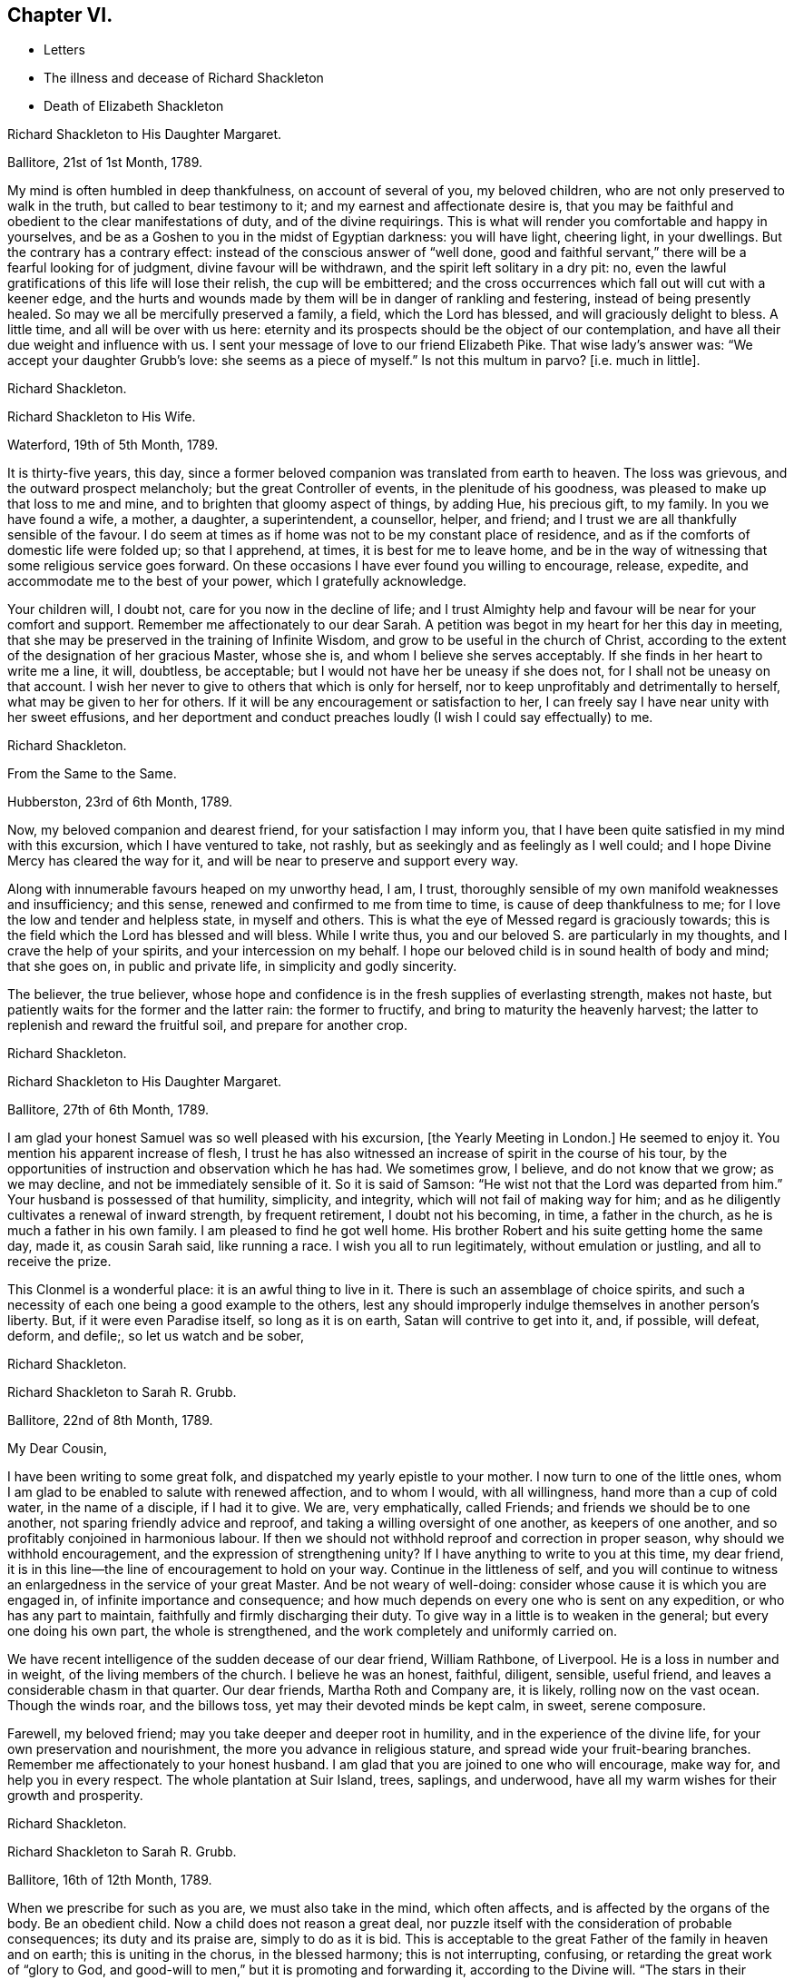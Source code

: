 == Chapter VI.

[.chapter-synopsis]
* Letters
* The illness and decease of Richard Shackleton
* Death of Elizabeth Shackleton

[.embedded-content-document.letter]
--

[.letter-heading]
Richard Shackleton to His Daughter Margaret.

[.signed-section-context-open]
Ballitore, 21st of 1st Month, 1789.

My mind is often humbled in deep thankfulness, on account of several of you,
my beloved children, who are not only preserved to walk in the truth,
but called to bear testimony to it; and my earnest and affectionate desire is,
that you may be faithful and obedient to the clear manifestations of duty,
and of the divine requirings.
This is what will render you comfortable and happy in yourselves,
and be as a Goshen to you in the midst of Egyptian darkness: you will have light,
cheering light, in your dwellings.
But the contrary has a contrary effect: instead of the conscious answer of "`well done,
good and faithful servant,`" there will be a fearful looking for of judgment,
divine favour will be withdrawn, and the spirit left solitary in a dry pit: no,
even the lawful gratifications of this life will lose their relish,
the cup will be embittered;
and the cross occurrences which fall out will cut with a keener edge,
and the hurts and wounds made by them will be in danger of rankling and festering,
instead of being presently healed.
So may we all be mercifully preserved a family, a field, which the Lord has blessed,
and will graciously delight to bless.
A little time, and all will be over with us here:
eternity and its prospects should be the object of our contemplation,
and have all their due weight and influence with us.
I sent your message of love to our friend Elizabeth Pike.
That wise lady`'s answer was: "`We accept your daughter Grubb`'s love:
she seems as a piece of myself.`"
Is not this multum in parvo?
+++[+++i.e. much in little].

[.signed-section-signature]
Richard Shackleton.

--

[.embedded-content-document.letter]
--

[.letter-heading]
Richard Shackleton to His Wife.

[.signed-section-context-open]
Waterford, 19th of 5th Month, 1789.

It is thirty-five years, this day,
since a former beloved companion was translated from earth to heaven.
The loss was grievous, and the outward prospect melancholy;
but the great Controller of events, in the plenitude of his goodness,
was pleased to make up that loss to me and mine,
and to brighten that gloomy aspect of things, by adding Hue, his precious gift,
to my family.
In you we have found a wife, a mother, a daughter, a superintendent, a counsellor,
helper, and friend; and I trust we are all thankfully sensible of the favour.
I do seem at times as if home was not to be my constant place of residence,
and as if the comforts of domestic life were folded up; so that I apprehend, at times,
it is best for me to leave home,
and be in the way of witnessing that some religious service goes forward.
On these occasions I have ever found you willing to encourage, release, expedite,
and accommodate me to the best of your power, which I gratefully acknowledge.

Your children will, I doubt not, care for you now in the decline of life;
and I trust Almighty help and favour will be near for your comfort and support.
Remember me affectionately to our dear Sarah.
A petition was begot in my heart for her this day in meeting,
that she may be preserved in the training of Infinite Wisdom,
and grow to be useful in the church of Christ,
according to the extent of the designation of her gracious Master, whose she is,
and whom I believe she serves acceptably.
If she finds in her heart to write me a line, it will, doubtless, be acceptable;
but I would not have her be uneasy if she does not,
for I shall not be uneasy on that account.
I wish her never to give to others that which is only for herself,
nor to keep unprofitably and detrimentally to herself,
what may be given to her for others.
If it will be any encouragement or satisfaction to her,
I can freely say I have near unity with her sweet effusions,
and her deportment and conduct preaches loudly (I wish I could say effectually) to me.

[.signed-section-signature]
Richard Shackleton.

--

[.embedded-content-document.letter]
--

[.letter-heading]
From the Same to the Same.

[.signed-section-context-open]
Hubberston, 23rd of 6th Month, 1789.

Now, my beloved companion and dearest friend, for your satisfaction I may inform you,
that I have been quite satisfied in my mind with this excursion,
which I have ventured to take, not rashly,
but as seekingly and as feelingly as I well could;
and I hope Divine Mercy has cleared the way for it,
and will be near to preserve and support every way.

Along with innumerable favours heaped on my unworthy head, I am, I trust,
thoroughly sensible of my own manifold weaknesses and insufficiency; and this sense,
renewed and confirmed to me from time to time, is cause of deep thankfulness to me;
for I love the low and tender and helpless state, in myself and others.
This is what the eye of Messed regard is graciously towards;
this is the field which the Lord has blessed and will bless.
While I write thus, you and our beloved S. are particularly in my thoughts,
and I crave the help of your spirits, and your intercession on my behalf.
I hope our beloved child is in sound health of body and mind; that she goes on,
in public and private life, in simplicity and godly sincerity.

The believer, the true believer,
whose hope and confidence is in the fresh supplies of everlasting strength,
makes not haste, but patiently waits for the former and the latter rain:
the former to fructify, and bring to maturity the heavenly harvest;
the latter to replenish and reward the fruitful soil, and prepare for another crop.

[.signed-section-signature]
Richard Shackleton.

--

[.embedded-content-document.letter]
--

[.letter-heading]
Richard Shackleton to His Daughter Margaret.

[.signed-section-context-open]
Ballitore, 27th of 6th Month, 1789.

I am glad your honest Samuel was so well pleased with his excursion,
+++[+++the Yearly Meeting in London.]
He seemed to enjoy it.
You mention his apparent increase of flesh,
I trust he has also witnessed an increase of spirit in the course of his tour,
by the opportunities of instruction and observation which he has had.
We sometimes grow, I believe, and do not know that we grow; as we may decline,
and not be immediately sensible of it.
So it is said of Samson: "`He wist not that the Lord was departed from him.`"
Your husband is possessed of that humility, simplicity, and integrity,
which will not fail of making way for him;
and as he diligently cultivates a renewal of inward strength, by frequent retirement,
I doubt not his becoming, in time, a father in the church,
as he is much a father in his own family.
I am pleased to find he got well home.
His brother Robert and his suite getting home the same day, made it,
as cousin Sarah said, like running a race.
I wish you all to run legitimately, without emulation or justling,
and all to receive the prize.

This Clonmel is a wonderful place: it is an awful thing to live in it.
There is such an assemblage of choice spirits,
and such a necessity of each one being a good example to the others,
lest any should improperly indulge themselves in another person`'s liberty.
But, if it were even Paradise itself, so long as it is on earth,
Satan will contrive to get into it, and, if possible, will defeat, deform, and defile;,
so let us watch and be sober,

[.signed-section-signature]
Richard Shackleton.

--

[.embedded-content-document.letter]
--

[.letter-heading]
Richard Shackleton to Sarah R. Grubb.

[.signed-section-context-open]
Ballitore, 22nd of 8th Month, 1789.

[.salutation]
My Dear Cousin,

I have been writing to some great folk, and dispatched my yearly epistle to your mother.
I now turn to one of the little ones,
whom I am glad to be enabled to salute with renewed affection, and to whom I would,
with all willingness, hand more than a cup of cold water, in the name of a disciple,
if I had it to give.
We are, very emphatically, called Friends; and friends we should be to one another,
not sparing friendly advice and reproof, and taking a willing oversight of one another,
as keepers of one another, and so profitably conjoined in harmonious labour.
If then we should not withhold reproof and correction in proper season,
why should we withhold encouragement, and the expression of strengthening unity?
If I have anything to write to you at this time, my dear friend,
it is in this line--the line of encouragement to hold on your way.
Continue in the littleness of self,
and you will continue to witness an enlargedness in the service of your great Master.
And be not weary of well-doing: consider whose cause it is which you are engaged in,
of infinite importance and consequence;
and how much depends on every one who is sent on any expedition,
or who has any part to maintain, faithfully and firmly discharging their duty.
To give way in a little is to weaken in the general; but every one doing his own part,
the whole is strengthened, and the work completely and uniformly carried on.

We have recent intelligence of the sudden decease of our dear friend, William Rathbone,
of Liverpool.
He is a loss in number and in weight, of the living members of the church.
I believe he was an honest, faithful, diligent, sensible, useful friend,
and leaves a considerable chasm in that quarter.
Our dear friends, Martha Roth and Company are, it is likely,
rolling now on the vast ocean.
Though the winds roar, and the billows toss, yet may their devoted minds be kept calm,
in sweet, serene composure.

Farewell, my beloved friend; may you take deeper and deeper root in humility,
and in the experience of the divine life, for your own preservation and nourishment,
the more you advance in religious stature, and spread wide your fruit-bearing branches.
Remember me affectionately to your honest husband.
I am glad that you are joined to one who will encourage, make way for,
and help you in every respect.
The whole plantation at Suir Island, trees, saplings, and underwood,
have all my warm wishes for their growth and prosperity.

[.signed-section-signature]
Richard Shackleton.

--

[.embedded-content-document.letter]
--

[.letter-heading]
Richard Shackleton to Sarah R. Grubb.

[.signed-section-context-open]
Ballitore, 16th of 12th Month, 1789.

When we prescribe for such as you are, we must also take in the mind,
which often affects, and is affected by the organs of the body.
Be an obedient child.
Now a child does not reason a great deal,
nor puzzle itself with the consideration of probable consequences;
its duty and its praise are, simply to do as it is bid.
This is acceptable to the great Father of the family in heaven and on earth;
this is uniting in the chorus, in the blessed harmony; this is not interrupting,
confusing, or retarding the great work of "`glory to God,
and good-will to men,`" but it is promoting and forwarding it,
according to the Divine will.
"`The stars in their courses fought against Sisera;`"
and of whatever degree in the heavenly host,
my beloved friend, you may esteem yourself to be,
(and I am sure I care not how little that is in your own eyes,) be encouraged
to persevere in unreserved dedication of all to the cause of Christ.
The kingdoms of this world seem in an unusual ferment;
and the bottom on which the false religions of it are founded, is altogether slight,
precarious, and uncertain.
Who knows how near the hour may be,
when it shall please the Omnipotent to rend the veil
which obscures the spiritual sight of mankind,
and to reveal himself to the human species in a more general way?
saying, as at the beginning of the creation, "`Let there be light, and there was light.`"
May you, who are called and chosen, and furnished for the Master`'s service,
be disencumbered, and ready willingly to run on his errands, with an "`Here am I,
send me;`" diligently attending to the fresh pointings and directions of wisdom,
in the course of your service.
So will the great and glorious work be likely to prosper in your hands,
and your peace will run down as a river in the present life,
bearing and supporting your spirits till you are conveyed
to the ocean and fulness of everlasting peace and joy

[.signed-section-signature]
Richard Shackleton.

--

[.embedded-content-document.letter]
--

[.letter-heading]
Richard Shackleton to His Daughter Margaret.

[.signed-section-context-open]
Ballitore, 5th of 2nd Month, 1790.

We are mercifully favoured here with pretty good health, except our sweet,
dear little Peggy, who does not yet rub through her complaints;
but as diligent means are used for her restoration,
we cherish a hope it may prove consistent with the Divine will to bless the same.
However that may be, submission and resignation are our duties.
Much severer trials may yet await us,
than the translation of the spirit of an innocent child,
from a scene of conflict and danger, to everlasting safety and happiness.

I think you are quite right in paying all proper attention
to the facilitating your husband`'s leaving home,
and getting the benefit of solemn feasts as well as yourself.
Those who are often much hampered with worldly cares
are necessarily covered with the dust of them.
They need to be often shaken from this dust,
that it may not lie so long as to sully their garments.
Turning the back to the world for a season, and giving up to those solemnities,
I believe, are often attended with beneficial consequences.
The women dwell more ex-officio in the quiet habitation,
are less exposed to the spots of the world.
I am glad to be well assured that your husband and you earnestly
seek each other`'s improvement in the best things,
and are as desirous each for the opportunity of the other`'s spiritual advantage,
as his or her own.

[.signed-section-signature]
Richard Shackleton.

--

[.embedded-content-document.letter]
--

[.letter-heading]
Richard Shackleton to Sarah R. Grubb.

[.signed-section-context-open]
Ballitore, 11th of 2nd Month, 1790.

[.salutation]
My Dear Cousin,

Your last written communications to me, dated the 1st day of this year,
were very acceptable.
The extracts of letters received from France, and from our dear friend Rebecca Jones,
were a highly-pleasing treat;
and all this furnished at a time when you were wading in the deeps,
engaged with sore conflict of mind, and wrestling for a mixture of condescending mercy.
To think of fitting out an entertainment for me in such circumstances,
was an argument of true friendship and true humility;
and your increase in these two respects, is a particular object of my desire for you,
both for my sake and your own.
Well, dear friend, you were helped over that mountain also,
the visit to Kinsale and the prison there.
I congratulate you thereupon, and expect you will be still further instructed,
disciplined, and modelled, by these further sufferings and rejoicings;
so that you will become more and more an obedient child, ready at a beck to run,
and do the will of your Father who is in heaven.
I was, and am also glad at heart,
that our beloved E. P. is so completely reduced and moulded--so willing to be anything,
as well as nothing.
Well, it is certainly the most spiritually-politic way:
it saves the poor creature a great deal of trouble, to give up at once;
not to be trifling and tampering about articles of capitulation,
but surrender at the discretion of the conqueror.
Salute that dear child, for my wife and me, with much affectionate nearness.
I wrote to her in answer to her last.
If she has any good news to tell me, I care not how soon she communicates it;
if the contrary, I have a heart willing to share in her troubles.

How closely are even the favoured of Heaven sometimes tried,
about the means of providing outward necessaries! that their diligence in worldly
business and their fervency of spirit may be stimulated at the same time;
that they may be stirred up to exercise an assiduous, prudent care in their occupations,
and yet be taught that the fruit of their labour depends
altogether on Him who alone can give the increase.
There is a need of more fathers and mothers among us;
such as seek not the sordid gain of preeminence; but who,
though men in religious understanding, are children, as to a humble, happy,
tractable disposition of mind: such as are meek, compassionate, benevolent, forgiving,
preferring others before themselves; or, in a word, such as have put on Christ,
and keep on them that blessed clothing.
I hear with much satisfaction, one good report or other of some of you thereaway.
I wish the babes and sucklings may be strengthened to do their part;
for a great deal depends on that class thriving, and doing their duty.
To be mercifully preserved from material injury, in passing through the child`'s state,
affords good hopes of arriving at the measure of stature and capacity,
designed by Infinite Wisdom.
I like the last communications from France which you sent me.
When you hear from that visited, agitated country,
I doubt not you will be kind enough to communicate.

Desiring your continued increase in good, and expecting to be favoured with a visible,
manual token of your remembrance, when a favourable coincidence shall fall out,
with dear love to you and cousin Robert,

[.signed-section-closing]
I remain your very affectionate kinsman,

[.signed-section-signature]
Richard Shackleton.

--

[.embedded-content-document.letter]
--

[.letter-heading]
Richard Shackleton to John Thorp.

[.signed-section-context-open]
Ballitore, 14th of 3rd Month, 1790.

It is not a time for servants who have been trained in a holy discipline,
fitted and prepared by various previous dispensations,
instructed to know the Master`'s will, and practised in the performance of it:
it is not a time for such to be as idle, indifferent spectators, serving themselves,
and neglecting the Master`'s business.
The cause which the Son of God introduced upon earth,
which he promulgated by his own authority, confirmed by miracles,
and sealed by his blood; a cause which involves in it life and immortality,
and everything that is truly good in time and in eternity;
this is certainly to be faithfully espoused, and diligently promoted among men,
according to the ability imparted.
So thought our predecessors, and left behind them a most striking example of diligence,
fortitude, perseverance, and patience in grievous and long-continued sufferings.
They knew that the term of this life was short,
and that what they had in commission to the people
of that generation was of infinite importance;
so that they lost no time in delivering their Lord`'s message,
and forwarding his business with care, fidelity, and dispatch.
"`Go and do likewise.`"

I gratefully accept the salutation of my honoured friend, Sarah Taylor,
and I also accept her excuse for not writing to me.
She has done what she could, (I believe,) through a long life,
in a far more noble and useful line;
and I would not begrudge her now to sit down and
eat the fruits of her industry--to tarry at home,
and divide, among her friends and neighbours,
the precious spoil won by her honest services.

[.signed-section-signature]
Richard Shackleton.

--

[.embedded-content-document.letter]
--

[.letter-heading]
Richard Shackleton to His Daughter Sarah.

[.signed-section-context-open]
Ballimurry, 14th of 4th Month, 1790.

I cannot say when I shall get home.
I mean to do all about staying and going, as well as I can;
and I have a hope that a way will be cast up for poor, blind me, that will be best.
I have been hitherto mercifully and graciously helped; and therefore,
if I be preserved from evil,
I trust the same kind hand will continue to support and direct.
It is my principal dependance.
I have little or no confidence in the flesh, in my own talents, abilities, or contrivance.

My poor families with you are the subject of my deep travail,
with earnest desires for your help,
and for the interference and blessing of Heaven among, and upon you;
particularly and especially your dear mother is the object of my faithful,
affectionate solicitude, who so generously and freely gives me up,
and takes care for me at home and abroad.
So may we be united and bound up together all in the spiritual relation,
mercifully taken and kept under the notice, and forming,
and direction of the heavenly hand,
all children of the same everlasting Father and Friend.
And may you, my dear Sarah, continue to be an example to us all in watchfulness,
innocence, simplicity, and dedication.
Look not too far before you;
take not into your view and contemplation too great a field of labour at a time,
which may intimidate and discourage you; but whatever little matter you find to do,
do it in the present might.
As was said to Moses, "`I Am has sent you.`"
Then retire to your own closet, and hearken to the secret intimations whispered there,
endeavouring to shut out all the redundance of reasoning and imagination,
which will be apt to intrude and mix there;
remembering that that which is born of the flesh is only flesh,
and profits nothing there;
flesh and blood not being capable of entering into the spiritual kingdom.

[.signed-section-signature]
Richard Shackleton.

--

[.embedded-content-document.letter]
--

[.letter-heading]
Richard Shackleton to His Wife.

[.signed-section-context-open]
London, 2nd of 6th Month, 1790.

Did I mention that this yearly meeting ordered a commodious place to be purchased,
and edifices to be erected here,
for the more convenient reception and holding of the yearly men`'s and women`'s meeting?
for which purpose they directed ten thousand pounds to be raised.
Though this was only an external matter,
yet it was carried through the meeting with such unanimity, dignity,
and nobility of spirit, that all within me was prostrated in thankfulness,
as at the footstool of the throne as when the outward temple was to be built,
and the people offered so willingly.
I more and more find this yearly meeting lie close to my heart.

[.signed-section-signature]
Richard Shackleton.

--

[.embedded-content-document.letter]
--

[.letter-heading]
Richard Shackleton to Sarah R. Grubb.

[.centered]
On her setting out on her second visit to the continent.

[.signed-section-context-open]
London, 5th of 6th Month, 1790.

[.salutation]
My Dear Cousin,

I+++.+++ P. informing me that it was necessary to send the enclosed letter under a cover,
I thought I might as well write a few lines on the cover, as send it empty away.
I therefore take the opportunity of saluting you with my best love,
and intimating to you the continued increase of near affection for you.
I believe that the more any are devoted and dedicated
to the promotion of the Christian cause,
and the more diligently they labour therein, that they feel in a stronger degree,
not only the effectual help of the Great Master to their spirits,
but the help of the spirits of their friends, brethren, and sisters.
And as you have set such an example of unreserved submission to the divine will,
and obedience to the heavenly call,
I doubt not your being borne up through the service before you,
to the glory of the great Name,
and the propagation of the blessed gospel of Christ among men.
Rejoice then, my beloved friend, that you are honoured with a part of the ministry;
continue to let it be as your food and drink, your ordinary food,
to do the will of Him who sent you, and to accomplish your allotted share of his work.

I love to reside in the humble valley, and that the precious dew may lie upon my branch.
And thus I wish you, my beloved friends, enlisted, accoutred, engaged,
and committed in the most glorious cause which ever dignified human nature;
that in the nothingness of self, and abasement of the creature,
you may receive your fresh supplies of spiritual
ability from the sole source of all right,
religious qualification.
And if in some places there is not an ear to hear, no opportunity to scatter, go forward,
bearing the precious seed.
I am ashamed to take the liberty thus to write to my superiors;
but interpret it as the effusion of simplicity and love.
Do let us know how you get on every way.
Many are deeply interested in your welfare, and among those,

[.signed-section-closing]
Your truly affectionate friend and kinsman,

[.signed-section-signature]
Richard Shackleton.

--

[.embedded-content-document.letter]
--

[.letter-heading]
Richard Shackleton to His Daughter Margaret.

[.signed-section-context-open]
Ballitore 8th of 7th Month, 1790.

[.salutation]
My Dear Margaret,

I have indeed abundant and renewed cause of thankfulness to our Almighty Benefactor,
for his gracious protection still extended,
and his safe conduct of a very poor and helpless creature, home to my family and friends.
I have also humbly to acknowledge the daily supplies every way afforded,
profitable to me, for doctrine, for reproof, for correction,
for instruction in righteousness: thus the rod and the staff, administered in wisdom,
alternately rectify and regulate, assist and comfort;
and so poor pilgrims move along under repeated convictions
of their own infirmities and insufficiency,
and under a renewed experience of continued mercy and divine aid.
The yearly meeting of London seems like a home or habitation to my spirit.
I am dipped there, I trust, in some degree, into the state of the Christian cause,
and engaged in a travail, and secret,
silent wrestling for a blessing on the endeavours of the
faithful in this day for the promotion of it:
this I look upon as my principal business there, though a good deal of other matter,
relative to church-affairs, falls to my lot besides,
and calls for diligent exertion of my best abilities.
Upon the whole, my dear Margaret, I do hope this most important cause gains ground;
and that, though there still remain some fruitless, sapless trees in the wood,
yet a great number of promising young plants have taken strong root downwards,
and are shooting vigorously upwards.
Much depends on their preservation from any annoyance--on their upright growth,
and bearing each their own kind of fruit in due season.
My journey to and from London, and temporary stops at sundry places,
as well as some few excursions in the neighbourhood of London,
were generally attended with satisfaction to my mind.
I renewed precious amity with old surviving friends;
and I met with opportunity of cultivating a pleasing
and profitable intimacy with some new ones.
I saw my friend Burke, had him awhile to myself, and admired and loved him afresh.

[.signed-section-signature]
Richard Shackleton.

--

[.embedded-content-document.letter]
--

[.letter-heading]
Richard Shackleton to Sarah R. Grubb.

[.signed-section-context-open]
Carlow, 19th of 7th Month, 1790.

[.salutation]
My Beloved Cousin,

My wife and I, and several of us of this monthly meeting,
have been engaged a little at home, in a degree of like labour as engages you abroad.
We have been endeavouring to dress the garden already enclosed,
the soil of which is indeed poor enough, and weeds enow, rooted and running to seed,
in danger of disseminating their own prolific species,
to the deforming of the garden and the annoyance of the hopeful plants.
You are occupied in the wide and wild field,
where there is abundance of rough work to be done, access to be gradually made,
rubbish to be removed, stones to be gathered out,
and the gospel plough and harrow to be introduced.
I have at times been favoured to meet with you there in spirit,
and to desire a blessing on your work.
In so large a field of labour,
your work may indeed seem small and contemptible in your own rational view; but,
as it is said, "`Everything has a beginning,`" be not discouraged; do your part,
and that is enough for you.
Sow the seed in faith, and leave it under the blessing of the Heavenly Husbandman:
other labourers may be sent hereafter into the field, in the progress of the work,
with different tools and instruments, for further service.
The present time, the present might and ability, diligently and rightly employed,
are the most likely means for the business to be effectually promoted,
and for the securing and establishing your own peace, the precious penny,
the inestimable reward.
My fellow-labourers have left me here, as I am so far on my way to Youghall,
where the province meeting is to begin, the 25th instant;
and where I expect to meet with old James Christy, and John Gough,
and several other friends, in order to essay a beginning of the national visit,
which has been appointed here.
I understand John Gough has lately had an alarming paralytic stroke,
which nearly deprived him of the use of one side for some time;
but was so far recovered as to be able to attend their late quarterly meeting near Charlemont,
where he had very acceptable service,
appearing with increasing brightness in his Master`'s cause, who, I trust,
will strengthen him every way for this fresh service.
I love to see people so devoted, so dedicated, so set upon promoting the cause of Christ.

I hold myself much obliged, as I have been much gratified,
by your kind communication from Amsterdam, of the 1st instant.
Continue, my dearly beloved cousin, so to favour me; for you are precious with me,
and your preservation, and perseverance in well doing,
are among those subjects of solicitous travail which are interwoven with my best feelings.
Peace be to you, and peace to your helpers!
The Lord has helped, does, and will help you.

[.signed-section-signature]
Richard Shackleton.

--

[.embedded-content-document.letter]
--

[.letter-heading]
Richard Shackleton to His Daughter Margaret.

[.signed-section-context-open]
Ballitore, 23rd of 11th Month, 1790.

[.salutation]
My Beloved Margaret,

It was very kind, in your situation, to take the trouble of writing.
We feel indeed for you, and wish it were in our power to afford you any relief.
We have none to send you except our advice, and that I believe you have no occasion for;
for you know where to look for help, and who it is that can say "`peace,
be still;`" and the storms in the moral, as well as in the elementary world,
obey his voice.
But it is often easier to give advice than to take it:
it is easy to recommend resignation; but when the trial comes home to us,
and the exquisitely tender feelings of nature are affected; then to say with the heart,
"`Your will be done!`" is to overcome indeed.
And yet such a victory over humanity may be gained,
and is often gained by the Lord`'s children, in their pilgrimage through this life;
and being strengthened by his love and his power, they can,
in all humility and gratitude, kiss the rod which chastises them, and bless the hand,
which in perfect, though unsearchable wisdom, both gives and takes away.
Our sympathy with you, my dear child, is strong; and our hope, I trust,
is not of the hypocrite, which perishes; our hope is, that you will, in the Lord`'s time,
be raised out of those pits of distress, and having been made a witness of deliverance,
will have experimentally to testify to the sufficiency of that arm of everlasting Power,
which could deliver in such sort,
and to encourage other travellers in the like tribulated path, to hold on their way.

Your son Abraham is in good health, through favour of Providence; a fine, sensible,
well-disposed boy, who, I trust,
will be a comfort and assistance to his worthy father and you.
When I speak of comfort,
I must consequently think of our dear Sarah R. Grubb whom
to have so near you must be pleasing and strengthening.
It is strikingly remarkable, of how singular and manifold service one person is,
whose good natural understanding is imbued with divine wisdom, and who,
in all humility and devotedness, goes on in simplicity, doing the great Master`'s will.
How great then must be the use, and how powerful the effect,
when many such are combined together, assisting and encouraging one another,
and assisted and encouraged by the Head of the church.
So that every individual should look well to themselves,
lest their failure to come properly forward should not only be to their own great loss,
but to the impoverishing and debilitating of the
general effort for promoting the common cause.
I hear that account has been received of the release of our dear friend, William Mathews,
from this warfare.
Now, my dear M. with the one heart of two parents affectionately
solicitous for your happy release,
in due season, from every burden, and that all sorrows may, in the Lord`'s time,
be changed into joy, I bid you most tenderly and cordially farewell.

[.signed-section-signature]
Richard Shackleton.

--

[.embedded-content-document.letter]
--

[.letter-heading]
Richard Shackleton to S. G.

[.signed-section-context-open]
Ballitore, 25th of 11th Month, 1790.

[.salutation]
My Dear Samuel,

This morning we received the account of my sweet
little grandson`'s transit from earth to heaven;
a happy exchange indeed for him,
without undergoing the troubles and running the risk of length of days.
But I know your tender heart will be grieved, and that such trials deeply affect you.
Let this reflection comfort you:
that your children thus removed are safe and well provided for,
and that you will have no tears to shed for their misconduct.
He who does all things in perfect wisdom, and knows what is best for us all,
thus orders respecting us, that we may by his humbling, refining dispensations,
be made what he would have us to be.

[.signed-section-signature]
Richard Shackleton.

--

[.embedded-content-document.letter]
--

[.letter-heading]
Richard Shackleton to Sarah R. Grubb.

[.signed-section-context-open]
Ballitore, 27th of 11th Month, 1790.

[.salutation]
My Dear Cousin,

I often crave to be preserved from stealing, and taking the great name in vain; that is,
from unwarrantably and illicitly meddling with religious subjects;
and I hope it is under some of this awful covering and salutary fear,
that I endeavour to keep up a correspondence of this sort,
with a number of dear and intimate friends.
I consider that we have "`gifts differing according
to the grace that is given to us;`" that I have,
when at home, some leisure time; and that I find I have neither a cast, nor liking,
nor capacity for many ordinary affairs, which occupy many people`'s time and talents:
they attend to that which pleases them, and which they understand.
Why may not I attend to that which pleases me, and in which I wish to improve;
provided I neither hurt myself, nor anyone else?
I know that, as good economists, we should have a storeroom in our house,
in which things not needed for present use should be carefully locked up;
and that frugality and industry are very necessary qualities,
as the means of exercising liberality in due season.
To be frugal, not parsimonious; liberal, and not lavish;
is what I think we should endeavour to learn.
But why all this preface?

As I lay awake this morning, you occurred to me; and no wonder,
as you are the frequent companion of my thoughts; you seemed to me rather poor and low,
like myself, and I thought I would try if I could converse with you in this manner.
I do not need to make a flourish in praise of poverty; as some people,
instead of bowing down under, and bearing the cross,
appear to me to ride exultingly and ostentatiously upon it; but I want just to manifest,
by this little token, my sensibility and affectionate sympathy with you.
Neither do I need to give you advice on the occasion.
I am not so vain and foolish as to think you stand in need of my advice.
You are a trained servant,
and are acquainted by this time with your Master`'s ways and manner.
You have, though young in years, been long under his holy discipline,
and know that much exercise, conflict, and probation is continually to be gone through,
in order to be made "`perfect, thoroughly furnished unto all good works.`"
You have drunk deeply of divine consolation,
and you have known a walking in the light of the Lord; yes,
your path has been for a season as the shining light.
No wonder then that in turn you should not only be stripped of your priestly robes,
but compassed with the troubles and perplexities, which belong to us, as being flesh.
I believe, indeed, that those who ascend to the greatest heights of the holy hill,
and as instruments are made most eminently useful;
I believe that those have to descend proportionably into the lower parts of the earth,
and have the greatest need to experience a being buried with Christ,
by baptism into death.
Such is the frailty and fallibility of our compound natures,
that the great Author of them knows there is a necessity for our
undergoing repeated humiliations and abasement of self,
that we may know and feel, and be made thoroughly sensible of this important,
essential truth: that "`we are not sufficient of ourselves even to think any good thing,
as of ourselves, but our sufficiency is of God.`"

It is a considerable comfort to us, that you, my beloved cousin, are got home,
while our dear Margaret has been so tried.
She has lost her little John.
We are in anxious expectation about her, but our hopes overbalance our fears.
We trust that our gracious Benefactor will be mercifully
pleased to bring her through her dreaded conflict,
and restore her to her family, to her friends, and to the church;
which stands greatly in need of well-qualified, experienced, devoted, active members,
who have witnessed the dispensation of preparation for acceptable service.

[.signed-section-closing]
Farewell, my beloved friend and cousin.

29th. This letter has been delayed; and we have, since it was written,
received the glad tidings that our dear M. had increased her family,
for which I desire to be favoured with a thankful heart.
By Elizabeth Pim`'s letter, I find several of you were bound for Cork.
I might indeed have thought of the quarterly meeting being to be there.
Once more, and evermore, my dear cousin, farewell!

[.signed-section-signature]
Richard Shackleton.

--

The following letter, dictated by Sarah R. Grubb, four days before her decease,
in reply to the preceding from Richard Shackleton concludes this interesting correspondence.
Sarah R. Grubb was seized with a fever while at Cork, and died the 8th of 12th month,
1790.

[.embedded-content-document.letter]
--

Your salutation met me, though apparently out of course, in the right time;
being under impressions which make time and circumstances of little account,
compared with the unlimited consolations of the Spirit,
or a preparation to receive them at the Divine hand.
My soul, though encompassed with the manifold infirmities of a very afflicted tabernacle,
can feelingly worship, and rejoice in nothing more than this,
that the Lamb immaculate is still redeeming, by his precious blood, out of every nation,
kindred, tongue, and people; and making a glorious addition to the church triumphant,
whose names will stand eternally recorded in the book of life.
I express not these things from a redundancy of heavenly virtue,
but from the soul-sustaining evidence that, amidst all our weakness,
and conflicts of flesh and spirit,
an interest is mercifully granted in Him who gives victory over death, hell,
and the grave.

[.signed-section-signature]
Sarah R. Grubb.

--

[.embedded-content-document.letter]
--

[.letter-heading]
Richard Shackleton to Robert Grubb.

[.signed-section-context-open]
Ballitore, 28th of 12th Month, 1790.

[.salutation]
Dear Cousin Robert,

I doubt not but you have had many affectionate, sympathizing,
consoling salutations from your numerous friends, in your present solitary state;
and should these be withheld,
yet you know where and in whom are hid all the fresh springs of true consolation,
as well as all the treasures of wisdom and knowledge;
yet I had a mind to throw in my mite of comfort,
having myself been tried in like manner with the privation of a bosom-friend,
and partner in the cares and comforts of this life, and a faithful, religious help-mate.
Infinite Wisdom indeed has seen fit to "`take away from you the
desire of your eyes with a stroke;`" but the reflection of your
having been favoured with so excellent a companion;
the recollection of the many pleasant, profitable seasons which you had together;
and a sense of the spiritual benefit which has accrued from your near connection,
must be at times attended with a savour,
and consolatory feeling which sweetens the bitter cup.
Your tender care of this eminent, honourable servant;
your attention to her needs of every kind;
and your constant promoting and assisting her in her progress in
the great work and service in which she was engaged on earth,
must also be a source of solid satisfaction to your mind,
in the frequent retrospect which you will have to take of
the time of your journeying together in the road of life.
So that I wish you, my dear cousin Robert, to be cheered, to look up,
to be encouraged to attend to the civil and religious
duties of the remaining part of your day;
and to endeavour, by your own spiritual growth in the root of Divine life,
and improvement in holy experience and right capacity for religious service, to make up,
according to your measure, in some part,
the great loss which the church militant has sustained,
by the translation of this noble and splendidly-useful instrument from earth to heaven.

[.signed-section-signature]
Richard Shackleton.

--

[.embedded-content-document.letter]
--

[.letter-heading]
Richard Shackleton to His Daughter Margaret.

[.signed-section-context-open]
Ballitore, 25th of 1st Month, 1791.

May we all be preserved objects of gracious, condescending regard;
and if it should please Infinite Wisdom to give any
of us an understanding in spiritual things,
and to qualify us at times a little to handle them, let us,
in all humility and reverence,
receive the commission and command as a favour far
transcending all worldly honours and emoluments;
let us not slight, nor regret, nor repine at the heavenly gift,
but gratefully attend upon it, and use our diligent endeavours to improve it,
to the honour of the giver;
that so our lives may flow on as comfortably as is
to be expected in this mixed state of existence,
under the renewed evidence of Divine approbation;
that we may leave vestiges and way-marks to the succeeding generations,
which they may safely and happily follow; and having had the high honour of being,
in any degree, engaged in the promotion of the reign and government of Christ on earth,
may be eternally happy with him in his heavenly kingdom.

[.signed-section-signature]
Richard Shackleton.

--

[.embedded-content-document.letter]
--

[.letter-heading]
From the Same to the Same.

[.signed-section-context-open]
Ballitore, 2nd of 3rd Month, 1701.

[.salutation]
My Dear Margaret,

Your mother received yours of 26th ult.
and though you do not speak out, I cannot but think that you dared not stay at home;
so give up cheerfully, and come to this north country.
People may talk of the weight and influence, and respectability of age;
but if younger persons do not go forth in the service, and exert themselves,
the cause will suffer.
I am not for dragging you, my dear child, from your domestic concerns,
which are various and important; but if truth gently draw you,
and whisper that a duty is to be done,
I would have you follow its leadings and secret monitions.
He that made is all-sufficient to preserve: the kine, indeed,
must be allowed to low as they go; the natural part,
to regret the parting with the inexpressibly tender connections left at home;
but the ark of the testimony must be taken out of the land of the Philistines,
and blessed will they be with whom it rests.
So, my dear Margaret, be not dismayed, but if you have heard the call, go forth,
though it may be weeping: bear and scatter the precious seed,
according to heavenly direction, and there is no doubt but peace will be the crown.
Your sister Sarah holds herself in readiness to go with Mary Dudley.
I hope it is right, but I am sure it is a close trial to us.
I feel a soft part in my nature: nature must get vent.

[.signed-section-signature]
Richard Shackleton.

--

[.offset]
In this year, (1791,) Mary, third daughter of Richard Shackleton,
was married to William Leadbeater.

[.embedded-content-document.letter]
--

[.letter-heading]
Elizabeth Shackleton to His Son-In-Law Leadbeater.

[.signed-section-context-open]
Lurgan, 13th of 4th Month, 1791.

[.salutation]
Dear William,

Having written to your mother, and the rest of our children in Ballitore,
I thought it would not be unacceptable to you to be remembered likewise in this manner.
So, my dear William, trouble comes to all the race of men:
it is the condition of our nature, and no doubt necessary for us.
May you and your dear companion not be too much wrapped up in each other,
but in the time of outward tranquillity, and respite from heavy affliction,
seek diligently to get settled in some hiding-place in that rock,
the inhabitants whereof find a shelter from the storms; yes,
and at times sing in secret for very joy of heart.
It will be a very capital favour to be rightly helped through the present service:
it is difficult and dangerous--requires meekness of wisdom indeed.
I wish that you, who are young, may keep very constantly going to school;
that so you may be learning more and more every day,
and be more and more qualified to understand and
to teach the living lessons of pure Christianity.
This knowledge is indeed worth aspiring after.
It comprehends life eternal: it is not seated in the head, the region of the imagination,
but it occupies the heart; and, like the sense of feeling, pervades the whole inward man.
You know, dear William, something of this Divine nature:
it was the precious sense of it which caused in you such a disrelish for insipid,
lifeless, outward, unsubstantial forms.
Continue to hunger and thirst after it, and it alone, and in due season you will be fed.
Be content, yes, glad to be preserved one of the babes in Christ,
who are nourished by the milk of the word;
and not one of the wise and prudent of this world,
from whom the gospel of life and salvation is impenetrably hid.

M+++.+++ W. shines in her gift; our dear M. G. in her line,
appears clothed with the spirit of the gospel;
dear S. W.`"s little effusions are very acceptable; R. G., I hope, well concerned.
So we are getting on as well as we can, cautious and fearful, that so we may do no hurt.

[.signed-section-signature]
Richard Shackleton.

--

[.embedded-content-document.letter]
--

[.letter-heading]
Richard Shackleton to His Wife.

[.signed-section-context-open]
Lurgan, 19th of 4th Month, 1791.

The good and gracious Master would favour and overshadow with his goodness, but vain,
vain man, letting in another power to rule and sway,
the rain from heaven falls unprofitably, as it were, on the troubled sea.
However, in this we have satisfaction, that we have laboured plainly, honestly, tenderly,
respectfully, and firmly, both publicly and privately,
in order to bring into the unity and harmony, and to defeat the enemy`'s designs;
but I fear little is effected, besides bearing our testimony against that which is wrong,
and lifting up the standard of peace and concord.
The Lord grant that the princes among the people may flock to it!
Then I believe religion would flourish in this flourishing province.
You may think, my dear love, from this description,
that we have had a troublesome time of it.
Meekness of wisdom was the word, and I hope it was in a good degree kept to;
but though Moses was the meekest of men, he was also an undaunted warrior,
and fought with ardour to get the enemy of the true seed cast out of the land.

The monthly meeting proved a favoured, owning, bowing season.

[.signed-section-signature]
Richard Shackleton.

--

[.embedded-content-document.letter]
--

[.letter-heading]
From the Same to the Same.

[.signed-section-context-open]
London, 12th of 5th Month, 1791.

Last afternoon I attended another sitting of the Committee on the Queries.
It is a very difficult job to get on with;
there is so much critical accuracy about choice of words.
I had to rub up my old Greek, and to give my interpretation of a word,
in the original language of the New Testament.
However, I felt the Power, which gathered us to be a people, near,
as they were framing and fashioning patterns for the discipline of the church;
and I bowed in humility and thankfulness to the Power, and travailed for a blessing,
on the endeavours used for the preservation and strengthening of
that which yet remains of glory and excellence among us.
My cry also was, and is, for wisdom,
that I may be instructed to behave myself aright in the house of God;
and if I meddle at all, that it may be with clean hands and a wise heart.
There is too much of the mere natural and superficial among us:
there is need of going deeper down than many do.
These things, the propagation and promotion of vital Christianity, are solemn, awful,
and ponderous.
Who is sufficient for them?
Not the wise and learned in the wisdom of this world;
not the rich and great in earthly possessions and rank;
not the prudent and crafty in human policy;
but those whose sufficiency is of and from the Lord Almighty,
who have no confidence in that part of themselves which appertains to the flesh;
who are as willing to be nothing as anything,
and who seek not themselves nor their own honour,
but the honour which comes from God only.
And such, I am persuaded, are still mercifully preserved.
It is not in the power of our nature to acquire the knowledge of the truth;
it is not in us to retain it in our experience; but we may very easily and readily,
as in a moment, dissipate, squander it away, and lose it forever.
Yes, while we preach to others; while we handle the law and support the testimony,
we may, without watchfulness and religious fear, become cast away from Divine favour,
and die to any sensations of good, or capacity to do good.
So let us fear as well as love, and be sure to take heed to ourselves first,
then to the flock, the sheep, and lambs of Christ,
if indeed we feel that we are appointed by the chief
Shepherd to take any oversight thereof.

[.signed-section-signature]
Richard Shackleton.

--

[.embedded-content-document.letter]
--

[.letter-heading]
Richard Shackleton to His Daughter Mary Leadbeater

[.signed-section-context-open]
1791.

I earnestly desire your particular attention to your mother.
Bear with her infirmities, prevent her wishes, supply her needs,
and lighten my absence to her in every respect, as much as is in your power.
You know the tenderness of the conjugal tie, and therefore you will bear with me.
I am persuaded that your husband, who is the very model of good nature, humanity,
and equanimity, will do his part of this business.

[.signed-section-signature]
Richard Shackleton.

--

[.embedded-content-document.letter]
--

[.letter-heading]
Richard Shackleton to His Son.

[.signed-section-context-open]
London, 18th of 5th Month, 1791.

Alterations, changes, dismemberments, etc. will fall out in families.
May we each seek to get settled on that which is unchangeable;
that in whatsoever proportion prosperity and adversity, things pleasant and disagreeable,
be mingled in the cup of life,
we may take it patiently and resignedly at the Lord`'s hand.
So will it be a cup of blessings to us: we shall be strengthened with effectual help,
and take courage to proceed to the end of our journey;
where the great plus ultra will open upon us, where is no mixture, no sorrow, sighing,
nor sickness, but joy everlasting upon the heads of the faithful, devoted,
humble followers, of our Lord and Saviour Jesus Christ.
The close of the business last evening was the reading of the testimonies
concerning our late beloved Sarah Robert Grubb.
It was a very solemn time.
Joseph Gurney Bevan read audibly and feelingly:
Lewis Majolier stood by and looked on the writing as the other read,
that he might the better collect the sense of a language
in which he was but little versed.
When Joseph Gurney Bevan had finished reading,
L+++.+++ M. asked permission to add his verbal testimony, which he did in a few sentences,
very explicitly, properly, and feelingly.
Joseph Gurney Bevan interpreted for him, sentence after sentence, as the other spoke,
in a very clear, intelligible manner.
The solemnity was great, the audience was very large; and, I believe, much pleased,
and I hope edified by the whole transaction.
For my part I was favoured to feel deeply, and to mourn, as I would wish,
the church`'s loss.
So much for that bright star, now set forever to this lower world.

[.signed-section-signature]
Richard Shackleton.

--

[.embedded-content-document.letter]
--

[.letter-heading]
Richard Shackleton to His Daughter Margaret.

[.signed-section-context-open]
Colebrook Dale, 4th of 6th Month, 1791.

[.salutation]
My Dear Margaret,

Believing it will be acceptable to you to hear from me,
I take up the pen at the house of our friend, Richard Reynolds, and have,
through the continued kindness of merciful Providence,
to inform you that I am in good health, enjoying the converse of friends,
whom I feel near to my heart,
and to whose hearts I have abundant reason to think I am nearly united.
Deborah Darby`'s presence would indeed consummate our social felicity;
but I believe she is rightly employed about her Master`'s business, from which,
neither the partiality of special friendship, nor maternal tenderness for her children,
who are here during school vacation, have attraction sufficient to draw her.
She and Rebecca Young are on their way from yearly meeting, visiting meetings, families, etc.
They are not likely to arrive here during our stay.
The yearly meeting was large, and, I hope, solemn.
I hope also that it was renewedly felt and experienced, that,
notwithstanding lamentable declension and dimness may be acknowledged,
our religious society is still owned a chosen people,
among whom the livery oracles are deposited,
the gifts and graces of the spirit are bestowed,
and the principles of pure and genuine Christianity are professed.

Much time had been previously employed, and during intervals continued to be employed,
about modelling new sets of queries: this furnished ample scope for argumentation, etc.
For my part, through the most merciful and gracious condescension of the Lord Almighty,
if in humble reverence I may so presume to say, I was satisfied,
having several times got down to my own hole in the rock,
the secret place of the stairs assigned me.
In that domicilium, that little mansion, I am not only content, but thankful to dwell.
May but the hand of Omnipotence preserve me there! for even
there the enemy will endeavour to make an entrance,
and defile, and defeat, and destroy if he can;
for that is the work of his cruelty and malice.

I doubt not that our beloved Elizabeth Pim would communicate to
you some intelligence respecting the women`'s yearly meeting,
etc. which her valuable sister G. would send her.
This dear sister grows, I hope, in a capacity for religious service,
and in the qualifications of a mother in Israel.
May they both grow together in the Lord:
so will their labours and their example be of singular use in their day,
and infinite and glorious will be their recompence of reward.

James Lecky, Anna Taverner, and I, set out from Worcester yesterday,
and arrived in the evening at this highly-favoured spot,
where we are most kindly and cordially entertained.
I expect we shall stay for the meeting here tomorrow,
and next day set off for Manchester, in order to pay a visit to dear Sarah Taylor, who,
we understand, appears to be near launching out of time, into, no doubt,
a blissful eternity.
If we can receive her last blessing, it may, perhaps, help us on our way.

And now, my beloved Margaret, having given you, historical, and all as it occurred,
I must draw to a conclusion.
You know that you are exceedingly near and dear to me,
and that your poor father`'s chief joy is to see, to be sensible,
that the children of the elect lady walk in the truth.
You have received a heavenly gift, let it be of whatever denomination it may.
What matters the name of it?
Attend upon it, prize it: it is the wisdom which is more precious than rubies.
Exercise it when the great Master bids; when he comes, calls for you, singles you out,
and puts you forth in any little service.
This is the way for the waters of this life`'s afflictions
to be changed into the wine of the kingdom,
and for the sorrows and perplexities of this world to be turned into heavenly joy.
Nothing short of hearkening and obeying will do; but diligently hearkening,
and faithfully obeying will do--will do all for you, and more than you can ask or think.

Farewell, my dearly beloved child.
Remember me affectionately to your worthy husband, sweet children,
all relations and friends.
I must particularize my dear E. P.

[.signed-section-signature]
Richard Shackleton.

--

[.embedded-content-document.letter]
--

[.letter-heading]
Richard Shackleton to His Wife.

[.signed-section-context-open]
Manchester, 7th of 6th Month, 1791.

Sarah Taylor, to all appearance, is not likely to hold out many weeks.
Good was evidently near her, and her door of utterance was open.
She spoke feelingly of that ocean of love and life,
which had been much the companion of her thoughts, and into which +++[+++I trust]
her cloudless sun was about to set forever.

We spent a few days at Colebrook Dale to satisfaction,
to which the company of R. R. did not a little contribute.

[.signed-section-signature]
Richard Shackleton.

--

[.embedded-content-document.letter]
--

[.letter-heading]
Richard Shackleton to His Daughter Margaret.

[.signed-section-context-open]
Ballitore, 23rd of 8th Month, 1791.

Who is exempt from trials and temptations?
This life is the field of battle,
and our most dangerous enemies are those of our own house.
May the lamp of God, in the temple of our hearts,
be kept still renewed and replenished with heavenly oil,
that we may have a clear sight of what is doing within us,
lest we should think otherwise of ourselves than we really are.
Purity of heart is a main qualification for any service in the church of Christ;
let us then use all diligence to obtain and retain this precious state.
"`Blessed are the pure in heart, for they shall see God.`"
They shall clearly discern the things which belong to his kingdom,
and when they speak of them, it will be of what they have seen with their spiritual eyes,
and what they have "`looked upon;`" what has been brought
by the Holy Spirit before their internal view,
as an object of contemplation for themselves,
and a subject which they are authorized to handle with clean hands,
and with hallowed lips to communicate to others.
Your effusions in this line, my dear M. according to the best of my apprehension,
are thus sanctified and commissioned.
I have had near unity with them, and I would have you, my dear child,
to "`thank God,`" that it has been his good pleasure thus to honour you with his commands;
and I wish you also to "`take courage,`" and proceed in the exercise of your gift.
Let your heart keep the commandments of wisdom, and the law of the spirit;
"`for length of days, and long life, and peace shall they add to you.`"

Farewell, my dear child; I am thankful that I am your affectionate father,

[.signed-section-signature]
Richard Shackleton.

--

[.embedded-content-document.letter]
--

[.letter-heading]
From the Same to the Same.

[.signed-section-context-open]
Ballitore, 22nd of 11th Month, 1791.

[.salutation]
My Beloved Margaret,

I was favoured with your very acceptable letter,
and join you in gratitude for your getting so bravely home, and finding all so well.
Numberless are the favours, known and unknown, which we are made partakers of,
by the gracious interposition and ordering of our bountiful Creator and preserver.
May they all conspire to raise in us desires to serve him according to his will,
and may we manifest our gratitude by our filial obedience.

I gratefully and greatly admire at my enjoying so considerable a share of health.
Several of us attended our meetings for discipline at Carlow, the 18th inst.
A+++.+++ T. was with us, exercising her gift in public,
and completing what remained of her visit to families there,
which she has now performed throughout our monthly meeting.
Well, I do love to see business, the Lord`'s business, going forward,
and the youth stepping into their lots, lively, experimental witnesses,
of the power of an endless life; fresh, feeling, and full of good matter;
loving their Master, and willing to give that proof of it which he peculiarly required,
that is, to feed his lambs and his sheep.
A little longer time and we are numbered to the silent grave,
in common with all the generations which have been before us.
Let us then, while we are here,
seek for help to do our duty acceptably in the sight of our great judge, that so,
at the awful day of decision, our spirits, disrobed of this mortal clothing,
may hear the blessed sentence with unspeakable joy,
and be mercifully separated to eternal felicity.

[.signed-section-signature]
Richard Shackleton.

--

[.embedded-content-document.letter]
--

[.letter-heading]
Richard Shackleton to His Wife.

[.signed-section-context-open]
Mountmellick, 29th of 11th Month, 1791.

I know not how it may continue with me,
but I have hitherto felt more of the baptizing power of truth, I think, in this visit,
than I have usually experienced on like occasions.
I do not mean that I have found any increase of religious capacity to move in service,
but my spirit has been engaged in deep travail for the sake of the cause of Christ.
Indeed, this seems the business allotted me:
a silent travail and wrestling of spirit for my own preservation,
and for the return and restoration of our church,
which seems in danger of going back into the wilderness, out of which she came,
in former days, leaning upon her beloved.
It is painful indeed to see that there are so few, in most places,
qualified to answer the necessary calls and duties in religious society; but, I trust,
a number of the rising generation, being sensible that these things are so,
will be stirred up with a noble emulation and godly zeal,
for the promotion of this blessed cause;
in which they will have peace and the favour of their great Creator,
which is far beyond all that this world can afford.

[.signed-section-signature]
Richard Shackleton.

--

[.embedded-content-document.letter]
--

[.letter-heading]
Richard Shackleton to his Son.

[.signed-section-context-open]
12th Month, 1791.

It is marvellous how A. T. holds out in the depth of winter:
encompassed with bodily weakness and infirmities,
she struggles to get forward in the work pointed out to her, thinking it, no doubt,
her crown and high honour to be employed in advocating the cause of Christianity;
the most great and glorious which ever existed, or will ever exist among men.
There is much difference of sentiment, much conflict and contention among men,
respecting civil government; but few understand anything about the government of Christ.
His loyal subjects are very few:
very few qualified to espouse and promote his government,
though it is under his government alone that men can be safe, comfortable, and happy.
I wish the youth in our religious society would lay these things to heart,
in a general way, and that such of them as know and feel that those things are so,
would not reason with flesh and blood, nor be disobedient to the heavenly vision,
nor tarry behind the prophet, nor leave him;
but go with him in his successive progress to Bethel, to Jericho, and to Jordan, where,
having rent their own clothes in pieces, and occupied the mantle of the prophet,
(the covering of the spirit, the gift,
the qualification for service,) calling on the Lord God of Elijah,
they would know a dividing of the waters,
and a passing over into the several lots and portions of labour.
This is honour indeed, and worthy of the pursuit of immortal spirits.

The elders, the trained servants, the baptized, baptizing ministers,
are gone and going off the stage: "`Your fathers, where are they?
and the prophets, do they live forever?`"

[.signed-section-signature]
Richard Shackleton.

--

[.embedded-content-document.letter]
--

[.letter-heading]
Richard Shackleton to His Daughter Sarah, (Then Attending Samuel Neale.)

[.signed-section-context-open]
Ballitore, 28th of 1st Month, 1792.

We are much concerned that you have no more favourable
account to give us of our beloved Samuel Neale,
whose indisposition, and that of his dear wife, is deeply affecting to us.
His particular, kind, and frequent remembrance of me, is grateful to my heart,
which salutes him in affectionate sympathy,
and earnestly desires that he may be supported every way
under the pressure of the present pungent affliction,
and that my dear friend, his faithful wife, may experience like effectual help.

If we really, truly, and sincerely love the Master,
let us willingly give that testimony of it, which he himself requires;
let us be willing to feed his lambs and his sheep.
There is nothing like obedience, it is even preferred to sacrifice,
which itself is highly excellent.
Obedience makes the Almighty our friend, as Abraham was called God`'s friend:
obedience causes peace and tranquillity at home, without which life is insipid,
unpleasant, if not miserable.
So, my dear Sarah, continue to be a good, obedient child,
that I may continue to be a glad and grateful father.

[.signed-section-signature]
Richard Shackleton.

--

[.embedded-content-document.letter]
--

[.letter-heading]
From the Same to the Same.

[.signed-section-context-open]
Ballitore, 16th of 2nd Month, 1792.

Whatever symptoms may attend our dear friend`'s bodily disorder,
the symptoms which you report attending his mind, are salutary and comfortable.
It is a fine thing for him now, that in the time of his health and strength,
and active life, he considered the poor,
(the poor church,) and was willing to spend and be spent, that she might be enriched.
"`Blessed,`" says the royal Psalmist, "`is he that considers the poor;
the Lord will deliver him in time of trouble;
the Lord will strengthen him upon the bed of languishing:
you will make all his bed in his sickness.`"
Present us all to him, as a family that loves and respects him sincerely, and wishes,
if it be the Divine will, that he may yet be restored to his numerous friends,
and fill up his measure of service on earth,
that so he may obtain the full fruition of reward in heaven.
He is seldom out of our waking thoughts, and the best desires which we are capable of,
are fervent on his behalf, not doubting but that,
whatever way Infinite Wisdom shall be pleased to dispose, it will be well,
everlastingly well with him.

[.signed-section-signature]
Richard Shackleton.

--

[.embedded-content-document.letter]
--

[.letter-heading]
From the Same to the Same.

[.signed-section-context-open]
Ballitore, 29th of 2nd Month, 1792.

[.salutation]
My Dear Child,

Last evening We received the sorrowful tidings of the decisive event,
for which your last had prepared us.
Present your mother and me, and all ours, as one joint family,
which unites in cordial love to, and affectionate sympathy with,
our dear afflicted friend, Sarah Neale.
I feel, I think, that she is supernaturally, effectually, supported in spirit,
under this great trial,
and that she can and does bless the hand which gave and takes away.
See, my dear Sarah, and learn confirmedly by her example,
how happy a circumstance it is to have been enabled to take
the yoke of Christ upon the neck in the early part life;
how such, in time of trouble, and when old age and infirmities increase, have an asylum,
a sanctuary to flee to, wherein they find protection and safety!

[.signed-section-signature]
Richard Shackleton.

--

[.embedded-content-document.letter]
--

[.letter-heading]
From the Same to the Same.

[.signed-section-context-open]
Ballitore, 12th of 3rd Month, 1792.

I would not have you be too concise, nor get a habit of concealing and suppressing,
under an apprehension that your communications are little worth.
There is danger on that hand; though, as it grows out of the stock of humility,
it may be said to be erring on the right side, not on the left.
But I would have my beloved Sarah err on no side, but keep in the middle way,
out of all extremes.
"`I +++[+++wisdom]
lead in the way of righteousness, in the midst of the paths of judgment.`"
It is a certain truth, that when any are engaged in the Lord`'s business,
and see the pointings of his hand to particular service,
much trouble would often be saved by simply making
use of the opportunity put into the hand,
and not deferring, procrastinating, and reasoning, till the vision fades,
the understanding becomes clouded, and the strength and spiritual animation is gone.

[.signed-section-signature]
Richard Shackleton.

--

[.embedded-content-document.letter]
--

[.letter-heading]
Richard Shackleton to John Thorp.

[.signed-section-context-open]
Ballitore, 3rd of 4th Month, 1792.

It is now above a year since I was favoured with
your very acceptable and instructive letter;
since which I have had the pleasure of personal conversation with you.
The sentiments expressed in your letter, very much accord with my own,
and confirm my experience, so that it seems needless to dwell upon them.
Indeed, as in conversation, so in thus writing, the fresh, unpremeditated,
rising subject, with the fresh life upon it, is only truly pleasing and edifying.

By this time you have felt the loss of your honoured mother, beloved sister,
and faithful friend, Sarah Taylor.
Such a loss is not immediately known to its full extent;
but I think these dispensations are peculiarly useful.
They tend to make the surviving, rightly-concerned, gifted individuals,
still more sensible of their weakness and insufficiency, being thus stripped of,
as it were, collateral strength.
They cause such, under this sense, more importunately to crave Divine help,
trembling for the ark of the testimony, lest in their time,
and while committed to their care, it should fall into the hands of the enemy.
So dwelling here, a growth and increase are, in due time, witnessed:
the little ones are made as Davids, and the Davids as the angel of the divine presence,
ministering joy and gladness,
and kindling those sacrifices which the Lord never did nor ever will despise.
Of what great importance then is it, my beloved friend, that you,
who have received gifts, should not only go down deep, but dwell deep; and,
seeing the works and wonders of the Lord therein,
bring up your stones of memorial from there.
A sound and living ministry is of unspeakable benefit to the church.
The Almighty can do all things by his own immediate power;
but it is his pleasure to make use of the instrumentality of men and women,
in gathering and preserving the Christian church.
Even the head of it desired his immediate followers to pray the Lord of the harvest,
that he would send forth labourers into his harvest.

I fear some too lightly estimate their own qualifications for religious services,
and so fall back in their ranks, and weaken the general cause;
and I fear that sometimes some of our elders, through an excess of caution,
lest they should lift up too much, have been deficient in cherishing as they ought,
and encouraging the "`babes and sucklings,`" out of whose mouth is to be perfected praise.
Therefore there is a necessity to wait to be endued
with that wisdom which is profitable to direct,
that so the understanding of the inward man may be properly illuminated;
and to have the spiritual senses of the inward man quickened and exercised,
that so the understanding may rightly judge of spiritual things.

We too have suffered a general loss in the removal of our friend and brother,
Samuel Neale.
He was a man of a free, open, generous,
candid spirit--of considerable property in the world.
He was a visited and called instrument, a chosen vessel, a brand plucked out of the fire.
He was a baptized and baptizing minister of the gospel,
who spent and was spent in his Master`'s service.
In the active part of his life he travelled on the evangelical errand,
in all parts of the world where Friends were then settled.
For some years last past he grew more infirm, and disabled by bodily disorders;
but bis love to the precious truth,
and his desire to promote the saving knowledge of it was such,
that he still struggled to get out, even among his distant friends.
In the last excursion of the sort which he made, I was with him,
and several other friends.
It was in consequence of an appointment of our half-year`'s meeting,
in which he was free to join.
I did not expect his long surviving that service, and marked the patience, meekness,
humility, and tenderness of his spirit, very much to my satisfaction.
To my satisfaction, also,
I was a witness to the stream of gospel life in which he ministered;
that life in which at the first "`he spoke trembling,
and exalted himself in Israel;`" that life in a remarkable manner
accompanied his effusions through the course of his religious movements,
for above forty years, and evidently crowned his religious labours.
As he was an early and intimate friend of mine, I cannot but feelingly,
though resignedly, mourn his loss.

[.signed-section-signature]
Richard Shackleton.

--

[.embedded-content-document.letter]
--

[.letter-heading]
Richard Shackleton to His Daughter Sarah.

[.signed-section-context-open]
Colebrook Dale, 12th of 5th Month, 1792.

It looks as if we should stay here today and tomorrow, as none of our company,
beside myself, have been here before; and this is a princely Seat of hospitality,
from which, and the curiosities of which, I am reluctant to hurry my companions away.
I trust I am in degree sensible who it is that has
turned the hearts of this people towards me,
and who has also given me this sensibility and sensation of humble gratitude:
and there is not a doubt, my dear Sarah,
but that if we be graciously preserved in the way of our duty,
we shall have as much room as will be good for us in the hearts of our fellow creatures.
It is said, I think, that when a man`'s ways please the Lord,
he makes even his enemies to be at peace with him.
How closely then must the sweet union of friends be rivetted in such a case!
May our ways, my dear child, be so directed as more and more to please the Lord;
then I am sure it will be happy for us; our increase will be unto holiness,
and the end everlasting life.

Christ washed the feet of his disciples,
previously to the command that they should wash the feet of one another.
How remarkably cleanness was insisted on, and prescribed under the Jewish dispensation,
and how absolutely necessary it is in these gospel times:
it is necessary not only for beauty, but for strength:
men of clean hands shall wax stronger and stronger.
I have done what I could for you, my dear children, by way of worldly provision.
If I had been more of one of this world`'s children,
probably I should have done more for you in that way.
I have done what I could; and I trust, if you look and lean aright,
He that was mercifully pleased to care and provide for me,
who (in my estimation) am more unworthy, will not fail to care and provide for you,
every manner of way.
Love, and aid, and cherish your dear mother, as you have done.

Farewell, my precious Sarah; your simplicity, faithfulness, and obedience, will, I hope,
ever unite you to my heart;
which earnestly desires (and desires nothing more for you all than)
that you may walk in the fear and wisdom of our great Creator.

[.signed-section-signature]
Richard Shackleton.

--

[.embedded-content-document.letter]
--

[.letter-heading]
Richard Shackleton to His Daughter Mary Leadbeater.

[.signed-section-context-open]
London, 19th of 5th Month, 1792 (Dies quern semper acerbum habebo.)^
footnote:[The day on which Richard Shackleton lost his first wife.]

The cordial welcome I received from my very kind friend +++_______+++,
was particularly grateful to me,
and the kindness and attention of his wife are renewedly imprinted on my heart.
Their children too; their children are like Friends`' children,
love the society of Friends,
and are settled in the habits in which they have been brought up; habits of humility,
reverence for the laws and ordinances established among us,
and love and respect for good men.
They are brought up as wise children, who make glad fathers and mothers.

When the mind is relieved and strengthened by supernatural aid, there is a submissive,
patient acquiescence with the divine will; a belief that all that the Lord does is right;
and a humble, stedfast hope, that having been graciously pleased,
in condescending goodness, to love his own (his called, visited, chosen,
preserved children) in the early, inexperienced part of life;
and having manifested his providential care, support,
and supplies throughout their journey, he will love them to the end.
So I hope your dear mother, my precious help-mate,
will not be permitted to sink below measure; but rely on,
and feel underneath the everlasting arm of sure help.
You will, I doubt not, continue to take all necessary, assiduous,
affectionate care of her; and her prospect, whether she looks backward or forward,
as to herself, seems, in my estimation, bright and clear;
so to all-wise and all-merciful Providence, I commit and commend you all.

[.signed-section-signature]
Richard Shackleton.

--

[.embedded-content-document.letter]
--

[.letter-heading]
Richard Shackleton to His Wife.

[.signed-section-context-open]
Clonmel, 2nd of 8th Month, 1792.

My nearest natural connections, present or absent, are the objects of my affectionate,
tender, solicitous care, and best thoughts.
I do not often make an excursion of this sort, to gratify paternal love;
but I thought long to get some of the conversation
as well as company of our beloved Margaret:
the latter I had some time ago, but it was attended with very little of the former.
I now and then am, at this season, much gratified with her lively effusions,
and I never was so much pleased with her little flock before.

[.signed-section-signature]
Richard Shackleton.

--

[.embedded-content-document.letter]
--

[.letter-heading]
Richard Shackleton to His Daughter Mary Leadbeater.

[.signed-section-context-open]
Clonmel, 4th of 8th Month, 1792.

It is very pleasing intelligence that your mother is as well as usual.
I hope she has by this time got her children with, and about her; and that they,
with the hope of the next generation after you, her grandchildren,
comfort and cherish her.
I wot uneasy at not hearing from some of you;
but a little matter lays my storm pulveris exigui jactu.
I continue, thank Providence, in good health; visiting my friends,
chatting with Margaret, and pondering at times about my own state,
and the state of others.
Providence best knows what is best for us.
He knows how to proportion what is called good and evil in this life,
so as that the aggregate may be most to our advantage; as said the royal psalmist:
"`How precious also are your thoughts unto me, O God!
How great is the sum of them.`"

[.signed-section-signature]
Richard Shackleton.

--

[.embedded-content-document.letter]
--

[.letter-heading]
Richard Shackleton to His Daughter Margaret.

[.signed-section-context-open]
Ballitore, 9th of 8th Month, 1792.

We should be pleased with intelligence concerning E. H.
M+++.+++ D. and E. P. a precious triumvirate gone on a high embassy.
It is comfortable to find that the Great Master is thus sending messenger after messenger,
on his holy errands; and that, notwithstanding our lapsed state,
so many are found worthy to be honoured with a commission from the Great King,
and willing to take as it were their lives in their hands, and run to and fro,
that the saving knowledge of God and Christ may be increased in the earth.

[.signed-section-signature]
Richard Shackleton.

--

[.embedded-content-document.letter]
--

[.letter-heading]
From the Same to the Same.

[.signed-section-context-open]
Ballitore, 20th of 8th Month, 1792.

I expect to go to Mountmellick tomorrow, to attend the monthly meeting there next day,
and join in a visit to the provincial school.
My precious Margaret, farewell!

[.signed-section-signature]
Richard Shackleton.

--

Withdrawn from the busier scenes of life, while their sun descended brightly,
Richard and Elizabeth Shackleton were solicitous,
not only for the welfare of their own family, and the society to which they belonged,
but for the race of mankind.
When Richard Shackleton returned home after journeys taken from motives of duty,
he returned with a thankful and cheerful heart,
although sometimes in tears--tears springing from grateful sensations;
for he enjoyed all his comforts of every kind; desiring nothing but what was allowable;
and with pious resignation submitted to the bereavements,
which his susceptible nature poignantly felt.
He was indeed greatly favoured in domestic and social life;
and his own company and conversation, while it increased the happiness of all around him,
by that means also increased his own.
He delighted and instructed his associates, because he was humble and condescending:
the gentleman, the scholar, and the Christian were united in his character;
and it was also marked with a simplicity which derogated nothing
from the dignity that pure and undented religion confers.
It was not in the circles of his distant friends or acquaintance,
that this good man appeared to most advantage.
It was by his own fireside,
that his sweetness of temper and his unaffected piety beamed brightest.
His excellent wife was the constant object of his care and affection;
his children also were his companions and his confidents.
He showed them most of the letters which he wrote and received,
and expected like openness from them.
This gave him opportunity to correct their style and their hand-writing, etc.;
and also to judge of the characters of their correspondents,
and to encourage or discourage the friendships they seemed likely to form.
He disapproved the manner that some young persons got into of handling religious subjects,
with which their general conduct bespoke them to be little acquainted;
for though a nursing father to what was good,
he desired not to have this theme introduced without a deep sense of its awfulness.
He often read to his female audience while they sat at work;
and the subjects he chose were likely to "`form the manners, and to mend the heart.`"
Though religious writings, being preferred by him, were frequently introduced,
they were not forced upon his young hearers:
historical events and good moral poetry diversified this entertainment.
He often called to see his neighbours; and bis son`'s house was a second home,
where he loved and was beloved, and where he found his first paternal feelings revived;
while his little grandchildren flocked about him, "`and climbed his knees,
the envied kiss to share.`"
Oh the cheerfulness of a pure mind!
What innocent delight does it extract from every pleasant circumstance.
Whether granted to the happy possessor of such a spirit or to others,
it can appropriate all to its own enjoyment!

Though an almost imperceptible decay of memory,
apparently accompanying a numbness in her right arm, increased upon Elizabeth Shackleton,
these infirmities did not threaten her family with the sudden loss of her;
and Richard Shackleton was favoured with uncommon health,
which seemed to promise long life.
They were universally beloved, and their love was universal;
their years glided on in outward and inward peace, when the stroke of separation came;
grievous to survivors, but doubtless sent in mercy,
to call a faithful servant to meet his reward, and to take him from the evils to come.

Richard Shackleton returned from his last visit to his son and daughter Grubb,
the 8th of 8th month, 1792.
On the 21st he rose early, as he was accustomed to do, bathed, took leave of his family,
and, accompanied by a servant, set out on horseback, for Mountmellick,
to attend the committee for the provincial school.
He left home apparently in usual health and spirits; but his daughter Chandlee,
when he reached her house in Athy, six miles on the way,
thought he did not seem quite well.
However, he proceeded fourteen miles, to Mountmellick,
to the house of his friend John Gatchell.
Not apprehending that he was alarmingly ill, he sat one of the meetings;
but being obliged to go out of the next,
John Gatchell sent Richard Shackleton`'s servant back to Ballitore on the 24th,
to acquaint his family with his indisposition.
His son, and daughter Sarah, immediately went to him:
those who remained at home felt in full force the dread and anguish of suspense.
It was a state they had not long to endure.
It is painful to reflect upon these days; the messages backwards and forwards;
the visits of his children, distressed for both parents; his poor,
feeble wife overwhelmed with grief, and already on her journey to him,
when all was terminated.
This event caused a wide-spreading sorrow, wherever the dear deceased was known;
but bitter indeed were the tears of his wife and children: his little grandchildren too,
young as they were, could most of them feel the pang of separation.

[.small-break]
'''

Notwithstanding the declining state of Elizabeth Shackleton`'s faculties, she felt,
with all its weight and poignancy,
the overwhelming blow which deprived her of such a husband,
and this heavy affliction seemed to accelerate the decay of her intellectual powers.
Yet she got out to General Meetings, as well as to her own, for a few years,
and could enjoy the pleasure of entertaining her friends.
It was in her house that the valuable life of Job Scott was closed,
and she accounted herself favoured in witnessing his happy and triumphant conclusion.

While the helplessness of second childhood, accompanied by the innocence of childhood,
increased upon her,
it might be accounted a mercy to Elizabeth Shackleton
that the cloud which overspread her mind,
once so prevented her from a painful participation in the distresses of her native country.
In the memorable year, 1798, the Rebellion raged violently at Ballitore;
the following winter the quiet of the inhabitants was often
broken in upon by robbers in the dead of night;
yet those who took up arms in rebellion,
those who came armed to inflict punishment upon them,
however furious in their conduct and expressions to others,
uniformly treated her with respect, and often with tenderness.
She did not appear to be terrified, as others were, in those times of dismay;
yet it is likely she felt the effects of the confusion and alarm which surrounded her,
and that her mental energies were additionally weakened thereby,
though she continued sensible of the affectionate
attention manifested towards her by her friends.

Her bodily powers failed by degrees, and, gradually withdrawing from life,
and unconscious of the approach of death, she gently breathed her last,
the 23rd of 3rd month, 1804, in the 78th year of her age.

Thus lived and thus died, Richard and Elizabeth Shackleton,
adorning by their conduct the doctrine they professed; and prepared, we trust,
through the power of redeeming love,
for "`an inheritance among all them that are sanctified.`"
